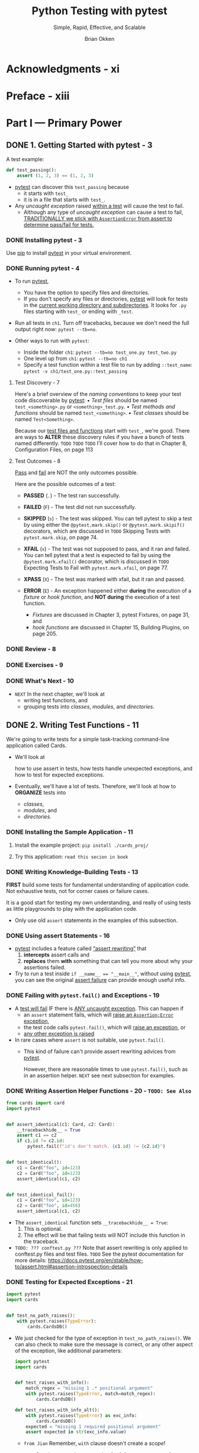 #+TITLE: Python Testing with pytest
#+SUBTITLE: Simple, Rapid, Effective, and Scalable
#+VERSION: 2nd
#+AUTHOR: Brian Okken
#+STARTUP: entitiespretty
#+STARTUP: indent
#+STARTUP: overview

* Acknowledgments - xi
* Preface - xiii
* Part I — Primary Power
** DONE 1. Getting Started with pytest - 3
CLOSED: [2025-01-06 Mon 14:49]
A test example:
#+file_name: ch1/test_one.py
#+begin_src python
  def test_passing():
      assert (1, 2, 3) == (1, 2, 3)
#+end_src
- _pytest_ can discover this ~test_passing~ because
  * it starts with ~test_~
  * it is in a file that starts with =test_=.

- Any /uncaught exception/ raised _within a test_ will cause the test to fail.
  * Although any type of /uncaught exception/ can cause a test to fail,
    _TRADITIONALLY we stick with ~AssertionError~ from assert to determine
    pass/fail for tests._

*** DONE Installing pytest - 3
CLOSED: [2025-01-06 Mon 14:40]
Use _pip_ to install _pytest_ in your virtual environment.

*** DONE Running pytest - 4
CLOSED: [2025-01-06 Mon 14:40]
- To run _pytest_,
  * You have the option to specify files and directories.
  * If you don't specify any files or directories, _pytest_ will look for tests
    in the _current working directory and subdirectories_. It looks for =.py=
    files starting with ~test_~ or ending with ~_test~.

- Run all tests in =ch1=. Turn off tracebacks, because we don't need the full
  output right now: ~pytest --tb=no~.

- Other ways to run with ~pytest~:
  * Inside the folder =ch1=: ~pytest --tb=no test_one.py test_two.py~
  * One level up from =ch1=: ~pytest --tb=no ch1~
  * Specify a test function within a test file to run by adding ~::test_name~:
    ~pytest -v ch1/test_one.py::test_passing~

**** Test Discovery - 7
Here's a brief overview of the /naming conventions/ to keep your test code
discoverable by _pytest_:
• /Test files/ should be named ~test_<something>.py~ or ~<something>_test.py~.
• /Test methods and functions/ should be named ~test_<something>~.
• /Test classes/ should be named ~Test<Something>~.

Because our _test files and functions_ start with ~test_~, we're good. There are
ways to *ALTER* these discovery rules if you have a bunch of tests named
differently.
=TODO=
=TODO=
=TODO=
I'll cover how to do that in Chapter 8, Configuration Files, on page 113

**** Test Outcomes - 8
_Pass_ and _fail_ are NOT the only outcomes possible.

Here are the possible outcomes of a test:
- *PASSED* (~.~) - The test ran successfully.

- *FAILED* (~F~) - The test did not run successfully.

- *SKIPPED* (~s~) - The test was skipped.
  You can tell pytest to skip a test by using either the ~@pytest.mark.skip()~
  or ~@pytest.mark.skipif()~ decorators, which are discussed in
  =TODO= Skipping Tests with ~pytest.mark.skip~, on page 74.

- *XFAIL* (~x~) - The test was not supposed to pass, and it ran and failed. You
  can tell pytest that a test is expected to fail by using the
  ~@pytest.mark.xfail()~ decorator, which is discussed in =TODO= Expecting Tests
  to Fail with ~pytest.mark.xfail~, on page 77.

- *XPASS* (~X~) - The test was marked with xfail, but it ran and passed.

- *ERROR* (~E~) - An exception happened
  either *during* the execution of a /fixture/ or /hook function/, and
  *NOT during* the execution of a test function.
  * /Fixtures/ are discussed in Chapter 3, pytest Fixtures, on page 31, and
  * /hook functions/ are discussed in Chapter 15, Building Plugins, on page 205.

*** DONE Review - 8
CLOSED: [2025-01-06 Mon 14:42]
*** DONE Exercises - 9
CLOSED: [2025-01-06 Mon 14:48]
*** DONE What's Next - 10
CLOSED: [2025-01-06 Mon 14:48]
- =NEXT=
  In the next chapter, we'll look at
  * writing test functions, and
  * grouping tests into /classes/, /modules/, and /directories/.

** DONE 2. Writing Test Functions - 11
CLOSED: [2025-01-07 Tue 00:14]
We're going to write tests for a simple task-tracking command-line application
called Cards.

- We'll look at

  how to use assert in tests,
  how tests handle unexpected exceptions, and
  how to test for expected exceptions.

- Eventually, we'll have a lot of tests. Therefore,
  we'll look at
  how to *ORGANIZE* tests into
  * /classes/,
  * /modules/, and
  * /directories/.

*** DONE Installing the Sample Application - 11
CLOSED: [2025-01-06 Mon 15:30]
1. Install the example project:
   ~pip install ./cards_proj/~

2. Try this application: =read this secion in book=

*** DONE Writing Knowledge-Building Tests - 13
CLOSED: [2025-01-06 Mon 16:27]
*FIRST* build some tests for fundamental understanding of application code.
Not exhaustive tests, not for corner cases or failure cases.

It is a good start for testing my own understanding, and really of using tests
as little playgrounds to play with the application code.

- Only use old ~assert~ statements in the examples of this subsection.

*** DONE Using assert Statements - 16
CLOSED: [2025-01-06 Mon 16:37]
- _pytest_ includes a feature called _“assert rewriting”_ that
  1. *intercepts* assert calls and
  2. *replaces* them *with* something that can tell you more about why your
     assertions failed.

- Try to run a test inside ~if __name__ == "__main__"~, without using _pytest_,
  you can see the original _assert failure_ can provide enough useful info.

*** DONE Failing with ~pytest.fail()~ and Exceptions - 19
CLOSED: [2025-01-06 Mon 16:42]
- A _test will fail_ IF there is _ANY uncaught exception_. This can happen if
  * an ~assert~ statement fails, which will _raise an ~Assertion;Error~
    exception_,
  * the test code calls ~pytest.fail()~, which will _raise an exception_, or
  * _any other exception is raised_

- In rare cases where ~assert~ is not suitable, use ~pytest.fail()~.
  * This kind of failure can't provide assert rewriting advices from _pytest_.

    However, there are reasonable times to use ~pytest.fail()~, such as in an
    assertion helper. =NEXT= see next subsection for examples.

*** DONE Writing Assertion Helper Functions - 20 - =TODO: See Also=
CLOSED: [2025-01-06 Mon 16:51]
#+file_name: ch2/test_helper.py
#+begin_src python
  from cards import card
  import pytest


  def assert_identical(c1: Card, c2: Card):
      __tracebackhide__ = True
      assert c1 == c2
      if c1.id != c2.id:
          pytest.fail(f"id's don't match. {c1.id} != {c2.id}")


  def test_identical():
      c1 = Card("foo", id=123)
      c2 = Card("foo", id=123)
      assert_identical(c1, c2)


  def test_identical_fail():
      c1 = Card("foo", id=123)
      c2 = Card("foo", id=456)
      assert_identical(c1, c2)
#+end_src
- The ~assert_identical~ function sets ~__tracebackhide__ = True~:
  1. This is optional.
  2. The effect will be that failing tests will NOT include this function in the
     traceback.

- =TODO: ??? conftest.py ???=
  Note that assert rewriting is only applied to conftest.py files and test
  files. =TODO= See the pytest documentation for more details:
  https://docs.pytest.org/en/stable/how-to/assert.html#assertion-introspection-details

*** DONE Testing for Expected Exceptions - 21
CLOSED: [2025-01-06 Mon 21:45]
#+file_name: ch2/test_exceptions.py
#+begin_src python
  import pytest
  import cards


  def test_no_path_raises():
      with pytest.raises(TypeError):
          cards.CardsDB()
#+end_src

- We just checked for the type of exception in ~test_no_path_raises()~. We can
  also check to make sure the message is correct, or any other aspect of the
  exception, like additional parameters:
  #+file_name: ch2/test_exceptions.py
  #+begin_src python
    import pytest
    import cards


    def test_raises_with_info():
        match_regex = "missing 1 .* positional argument"
        with pytest.raises(TypeError, match=match_regex):
            cards.CardsDB()

    def test_raises_with_info_alt():
        with pytest.raises(TypeError) as exc_info:
            cards.CardsDB()
        expected = "missing 1 required positional argument"
        assert expected in str(exc_info.value)
  #+end_src
  * =from Jian=
    Remember, ~with~ clause doesn't create a /scope/!

  * =TODO=
    See the _pytest documentation_ for full ~ExceptionInfo~ reference.

*** DONE Structuring Test Functions - 23
CLOSED: [2025-01-06 Mon 23:52]
- I recommend _making sure you keep assertions at the end of test functions._

  This is such a common recommendation that it has at least two names:
  _Arrange-Act-Assert_ and _Given-When-Then_.

- Bill Wake originally named the Arrange-Act-Assert pattern in 2001.
  * footnote 6 =TODO=

- Kent Beck later popularized the practice as part of test-driven development (TDD).
  * footnote 7 =TODO=

- /Behavior-driven development (BDD)/ uses the terms _Given-When-Then_, a
  pattern from Ivan Moore, popularized by Dan North.
  * footnote 8

- Regardless of the names of the steps, the goal is the same:
  *separate a test into stages*.

  * Benefits:
    Allows the test developer to focus attention on each part,
    + getting ready to do something
    + doing something
    + checking to see if it worked
    and be clear about what is really being tested.

- A common anti-pattern:
  interleaved stages
  * Example:
    "Arrange-Assert-Act-Assert-Act-Assert..."

- Stages:
  1. Given/Arrange
     A starting state. This is where you set up data or the environment to get
     ready for the action.

  2. When/Act
     Some action is performed. This is the focus of the test - the behavior we
     are trying to make sure is working right.

  3. Then/Assert
     Some expected result or end state should happen. At the end of the test, we
     make sure the action resulted in the expected behavior.

*** DONE Grouping Tests with Classes - 24
CLOSED: [2025-01-06 Mon 23:58]
So far so good.

However, _pytest_ also allows us to _group tests with /classes/._

- Example:
  #+file_name: ch2/test_classes.py
  #+begin_src python
    class TestEquality:
        def test_equality(self):
            c1 = Card("something", "brian", "todo", 123)
            c2 = Card("something", "brian", "todo", 123)
            assert c1 == c2

        def test_equality_with_diff_ids(self):
            c1 = Card("something", "brian", "todo", 123)
            c2 = Card("something", "brian", "todo", 4567)
            assert c1 == c2

        def test_inequality(self):
            c1 = Card("something", "brian", "todo", 123)
            c2 = Card("completely different", "okken", "done", 123)
            assert c1 != c2
  #+end_src

- =IMPORTANT=
  Though well-designed _test class inheritance_ can help to share helper
  functions/methods, getting fancy with _test class inheritance_ will certainly
  *confuse* someone, possibly yourself, in the future.

  Just use /test classes/ for grouping tests is a good, simple, and
  straightforward way. It is recommended.

*** DONE Running a Subset of Tests - 25
CLOSED: [2025-01-07 Tue 00:08]
- _pytest_ allows you to *run a subset of tests* in several ways:

  | Subset                        | Syntax                                               |
  |-------------------------------+------------------------------------------------------|
  | Single test method            | ~pytest path/test_module.py::TestClass::test_method~ |
  | All tests in a class          | ~pytest path/test_module.py::TestClass~              |
  | Single test function          | ~pytest path/test_module.py::test_function~          |
  | All tests in a module         | ~pytest path/test_module.py~                         |
  | All tests in a directory      | ~pytest path~                                        |
  | Tests matching a name pattern | ~pytest -k pattern~                                  |
  | Tests by marker               | Covered in Chapter 6, Markers, on page 73.           |

- The ~<pattern>~ in the ~pytest -k <pattern>~ is not a regex,
  but a pytes-specific pattern. Learn from examples:
  * ~pytest -v -k TestEquality~
  * ~pytest -v -k TestEq~
  * ~pytest -k equality~
  * ~pytest -k "equality and not equality_fail"~
    + keywords in pattern: ~and~, ~not~, ~or~
  * ~pytest -k "(dict or ids) and not TestEquality"~

*** DONE Review - 28
CLOSED: [2025-01-07 Tue 00:08]
*** DONE Exercises - 29
CLOSED: [2025-01-07 Tue 00:14]
*** DONE What's Next - 30
CLOSED: [2025-01-07 Tue 00:14]

** DONE 3. pytest Fixtures - 31 - =TODO: exercises=
CLOSED: [2025-01-07 Tue 18:17]
- fixtures :: _test helper functions_ that are essential to structuring test
  code for almost any non-trivial software system.

- fixtures :: functions that are run by _pytest_ *before* (and SOMETIMES
  *after*) the actual test functions.

  * The code in the fixture can do whatever you want it to.
    + You can use /fixtures/ to _get a data set_ for the tests to work on.
    + You can use /fixtures/ to _get a system into a known state_ before running
      a test.
    + /Fixtures/ are also used to get data ready for multiple tests.
    + etc.

- In this chapter, you'll learn _HOW TO_
  * create /fixtures/ and work with them.
  * structure /fixtures/ to hold both setup and teardown code.
  * use scope to allow /fixtures/ to run once over many tests, and
    tests can use MULTIPLE /fixtures/.
  * trace code execution through /fixtures/ and test code.

- First, let's look at
  * a small example /fixture/ and
  * how /fixtures/ and _test functions_ are *connected*.

*** DONE Getting Started with Fixtures - 31
CLOSED: [2025-01-07 Tue 10:29]
Here's a simple fixture that returns a number:
#+file_name: ch3/test_fixtures.py
#+begin_src python
  import pytest

  @pytest.fixture()
  def some_data():
      """Return answer to ultimate question."""
      return 42


  def test_some_data(some_data):
      """Use fixture return value in a test."""
      assert some_data == 42
#+end_src

- The term /fixture/ has many meanings in the programming and test community,
  and even in the Python community.

  In the context of _pytest_, /fixture/ is connected to functions / methods
  decorated by ~@pytest.fixture()~ and the mechanism _pytest_ provides to allow
  the separation of "getting ready for" and "cleaning up after" code from your
  test functions.

- _pytest_ *treats exceptions differently*
  during /fixtures/
  compared to
  during a test function:

  An exception (or /assert failure/ or call to ~pytest.fail()~) that happens
  * during the test code proper _results in a “Fail” result._
  * during a /fixture/, the test function is _reported as “Error.”_

  This distinction is helpful when debugging why a test didn't pass.

- pytest fixtures are one of the unique core features that make pytest stand out
  above other test frameworks, and are the reason why many people switch to and
  stay with pytest.
  =From Jian=, =TODO=
  I know /fixtures/ exist in many test frameworks in other languages. Not sure
  the frameworks in Python. Need a survey.

*** DONE Using Fixtures for Setup and Teardown - 33
CLOSED: [2025-01-07 Tue 12:29]
- Use a /fixture/ to improve a test:
  * No /fixture/ version:
    #+file_name: ch3/test_count_initial.py
    #+begin_src python
      from pathlib import Path
      from tempfile import TemporaryDirectory
      import cards

      def test_empty():
          with TemporaryDirectory() as db_dir:
              db_path = Path(db_dir)
              db = cards.CardsDB(db_path)

              count = db.count()
              db.close()

              assert count == 0
    #+end_src
    This test function really isn't too painful, but two problems exist:
    + It's better to move the set up out, and make it run before ~test_empty~.
    + It's better to place ~db.close()~ at the end of the function, but we have
      to call it before ~assert~, because if the ~assert~ statement fails, it
      won't be called.

  * Use /fixture/ (also thanks to the /context manager/):
    #+file_name: ch3/test_count.py
    #+begin_src python
      import pytest


      @pytest.fixture()
      def cards_db():
          with TemporaryDirectory() as db_dir:
              db_path = Path(db_dir)
              db = cards.CardsDB(db_path)
              yield db
              db.close()

      def test_empty(cards_db):
          assert cards_db.count() == 0
    #+end_src
    ~yield~ give the control to ~test_empy~.

    The /fixture/ resolves the first issue, and combined with the /context
    manager/, the second issue is also resolved: the teardown ~db.close()~ is
    moved into the /fixture/, but it is guaranteed to run after tests, no matter
    what happened during tests.

- =IMPORTANT=
  Remember:
  We never call /fixture/ functions directly - pytest looks at the specific name
  of the arguments to our test and then looks for a /fixture/ with the same name.

- One /fixture/ can be used in multiple tests.

- The /fixture/ and _test function_ are separate functions.

  Carefully naming your /fixtures/ to reflect
  _the work being done in the fixture_
  or
  _the object returned from the fixture_,
  or
  _both_,
  will help with readability.

*** DONE Tracing Fixture Execution with ~-–setup-show~ - 35
CLOSED: [2025-01-07 Tue 12:34]
Visualize when the _setup_ and _teardown_ portions of /fixtures/ run with
respect the tests using them. ~--setup-show~ can help to show this.

- ~pytest --setup-show test_count.py~
  #+begin_src text
    ======================== test session starts =========================
    collected 2 items

    test_count.py
      SETUP    F cards_db
      ch3/test_count.py::test_empty (fixtures used: cards_db).
      TEARDOWN F cards_db
      SETUP    F cards_db
      ch3/test_count.py::test_two (fixtures used: cards_db).
      TEARDOWN F cards_db

    ========================= 2 passed in 0.02s ==========================
  #+end_src
  The ~F~ in front of the _fixture name_ indicates that the /fixture/ is using
  /function scope/.

*** DONE Specifying Fixture Scope - 36
CLOSED: [2025-01-07 Tue 13:11]
- Each /fixture/ has a specific /scope/, which defines the order of when the
  _setup_ and _teardown_ run relative to running of all the test function using
  the /fixture/.

  * =IMPORTANT=
    The /scope/ dictates
    how often the setup and teardown get run when it's used by multiple test
    functions.

- The *DEFAULT scope* for /fixtures/ is /function scope/.
  That means
  1. the setup portion of the /fixture/ will run _BEFORE_ each test that needs
     it runs.
  2. the teardown portion runs _AFTER_ the test is done, for each test.

- However, there may be times when you don't want /function scope/:
  mostly you want to avoid /function scope/ for time-consuming operations.
  * Change the scope can be a solution if build the /fixture/ once is enough for
    multiple tests.

- It's a one-line change, adding scope="module" to the /fixture decorator/:
  #+file_name: ch3/test_mod_scope.py
  #+begin_src python
    @pytest.fixture(scope="module")
    def cards_db():
        with TemporaryDirectory() as db_dir:
            db_path = Path(db_dir)
            db = cards.CardsDB(db_path)
            yield db
            db.close()
  #+end_src
  You can check the /scope/ by running ~pytest --setup-show test_mod_scope.py~.

- Available /fixture scopes/:
  * ~scope='function'~
  * ~scope='class'~
  * ~scope='module'~
  * ~scope='package'~
  * ~scope='session'~ =TODO: ???=

- =CAUTION=:
  The /scope/ is set at the definition of a /fixture/, and _NOT_ at the place
  where it's called.

  The test functions that use a /fixture/ don't control how often a /fixture/ is
  set up and torn down.

- =TODO=
  With a /fixture/ defined within a test /module/, the /session scope/ and
  /package scope/ act just like /module scope/.

  * In order to make use of these OTHER /scopes/, we need to put them in a
    =conftest.py= file.

*** DONE Sharing Fixtures through =conftest.py= - 38
CLOSED: [2025-01-07 Tue 13:51]
- You can put fixtures into individual test files, but to share fixtures among
  multiple test files, you need to use a =conftest.py= file either in the same
  directory as the test file that's using it or in some parent directory.

- The =conftest.py= file is also optional. It is considered by _pytest_ as a
  “local plugin” and can contain /hook functions/ and /fixtures/.

- Let's start by moving the ~cards_db~ /fixture/ out of =test_count.py= and into
  a =conftest.py= file in the same directory:
  #+file_name: ch3/a/conftest.py
  #+begin_src python
    from pathlib import Path
    from tempfile import TemporaryDirectory
    import cards
    import pytest


    @pytest.fixture(scope="session")
    def cards_db():
        """CardsDB object connected to a temporary database"""
        with TemporaryDirectory() as db_dir:
            db_path = Path(db_dir)
            db = cards.CardsDB(db_path)
            yield db
            db.close()
  #+end_src

  #+file_name: ch3/a/test_count.py
  #+begin_src python
    import cards


    def test_empty(cards_db):
        assert cards_db.count() == 0


    def test_two(cards_db):
        cards_db.add_card(cards.Card("first"))
        cards_db.add_card(cards.Card("second"))
        assert cards_db.count() == 2
  #+end_src

  Run ~pytest --setup-show test_count.py~ to show how does the /fixture/ run.

- /Fixtures/ can _only depend on_ other /fixtures/ of their _SAME /scope/ or
  WIDER_.

- *Don’t Import conftest.py*
  Although =conftest.py= is a Python module, it should not be imported by test
  files. The =conftest.py= file *gets read by pytest automatically*, so you
  don't have import conftest anywhere.

*** DONE Finding Where Fixtures Are Defined - 39
CLOSED: [2025-01-07 Tue 14:17]
- _pytest_ shows us a list of all available /fixtures/ our test can use:
  ~pytest --fixtures -v~
  pytest 6.x need this ~-v~ to get the path and line numbers.
  pytest 7+ can show path and line numbers without ~-v~.

  * This list includes
    + a bunch of builtin fixtures that =TODO= we'll look at in the next chapter, as well as
    + those provided by plugins.
    + The /fixtures/ found in =conftest.py= files are at the bottom.

  * If you supply a directory,
    _pytest_ will list the /fixtures/ available to tests in that directory.

  * If you supply a _test file name_, pytest will include those defined in /test
    modules/ as well.

- _pytest_ also includes the first line of the docstring from the /fixture/,
  if you've defined one, and the file and line number where the /fixture/ is
  defined. It will also include the path if it's not in your current directory.
  =TODO= NEED EXAMPLES!

- You can also use ~--fixtures-per-test~ to see what /fixtures/ are used by each
  test and where the /fixtures/ are defined:
  ~pytest --fixtures-per-test test_count.py::test_empty~

*** DONE Using Multiple Fixture Levels - 40
CLOSED: [2025-01-07 Tue 14:51]

*** DONE Using Multiple Fixtures per Test or Fixture - 42
CLOSED: [2025-01-07 Tue 15:14]
Define multiple /fixtures/, and pass them to tests.

*** DONE Deciding Fixture Scope Dynamically - 43
CLOSED: [2025-01-07 Tue 16:13]
Just control the /fixture scope/ through some ways.

- An example about why do we need this:
  The ~cards_db~ /fixture/ is empty because it calls ~delete_all()~.
  If we don't completely trust that ~delete_all()~, we may want "run tests
  depend on it" can be turned off.

  For this kind of requirements, _deciding fixture scope dynamically_ is useful.

  * Code:
    #+file_name: ch3/d/conftest.py
    #+begin_src python
      @pytest.fixture(scope=db_scope)
      def db():
          """CardsDB object connected to a temporary database"""
          with TemporaryDirectory() as db_dir:
              db_path = Path(db_dir)
              db_ = cards.CardsDB(db_path)
              yield db_
              db_.close()
    #+end_src

    Here we use the /fixture scope/ ~db_scope~. Define the it:

    #+file_name: ch3/d/conftest.py
    #+begin_src python
      def db_scope(fixture_name, config):
          if config.getoption("--func-db", None):
              return "function"
          return "session"
    #+end_src

    * There are many ways tell _pytest_ which scope to use dynamically, but in
      this case, I chose to depend on a new command-line flag, ~--func-db~.
      + In order to tell _pytest_ to allow us to use this new flag, we need to
        write a /hook function/ (=TODO= which I'll cover in more depth in
        _Chapter 15, Building Plugins, on page 205_):
        #+file_name: ch3/d/conftest.py
        #+begin_src python
          def pytest_addoption(parser):
              parser.addoption(
                  "--func-db",
                  action="store_true",
                  default=False,
                  help="new db for each test",
              )
        #+end_src

        Test it with commands
        ~pytest --setup-show test_count.py~
        ~pytest --func-db --setup-show test_count.py~

*** DONE Using autouse for Fixtures That Always Get Used - 45
CLOSED: [2025-01-07 Tue 16:19]
- Example:
  Add test times after each /test/, and
  add the date and current time at the end of the /session/.
  #+file_name: ch3/test_autouse.py
  #+begin_src python
    import pytest
    import time


    @pytest.fixture(autouse=True, scope="session")
    def footer_session_scope():
            """Report the time at the end of a session."""
            yield
            now = time.time()
            print("--")
            print(
                "finished : {}".format(
                    time.strftime("%d %b %X", time.localtime(now))
                )
            )
            print("-----------------")


    @pytest.fixture(autouse=True)
    def footer_function_scope():
        """Report test durations after each function."""
        start = time.time()
        yield
        stop = time.time()
        delta = stop - start
        print("\ntest duration : {:0.3} seconds".format(delta))


    def test_1():
        """Simulate long-ish running test."""
        time.sleep(1)


    def test_2():
        """Simulate slightly longer test."""
        time.sleep(1.23)
  #+end_src
  Run this with the command ~pytest -v -s test_autouse.py~

  =IMPORTANT=
  Here ~-s~ is the shortcut flag for ~--capture=no~ that tells _pytest_ to turn
  off /output capture/ -- we need them to check how does fixture autouse work.

  =IMPORTANT=
  Without turning off /output capture/, _pytest_ only prints the output of tests
  that fail.

*** DONE Renaming Fixtures - 46
CLOSED: [2025-01-07 Tue 15:23]
#+file_name: ch3/test_rename_fixture.py
#+begin_src python
  import pytest


  @pytest.fixture(name="ultimate_answer")
  def ultimate_answer_fixture():
      return 42


  def test_everything(ultimate_answer):
      assert ultimate_answer == 42
#+end_src
People may want to add prefix or posfix like ~_fixture~ / ~fixture_~ to a
/fixture/, and rename them to make the shorter. Then the it is easy to identify
/fixtures/, the names at usage sites can keep shorter.

- One instance where renaming is useful is when the most obvious /fixture name/
  already exists as an existing variable or function name
  #+file_name: ch3/test_rename_2.py
  #+begin_src python
    import pytest
    from somewhere import app


    @pytest.fixture(scope="session", name="app")
    def _app():
        """The app object"""
        yield app()


    def test_that_uses_app(app):
        assert app.some_property == "something"
  #+end_src

- =from the author=
  * I usually only use /fixture renaming/ with a /fixture/ that lives in the
    same /module/ as the tests using it,

    as _renaming a /fixture/ can make it *harder to find* where it's defined._
    + However, remember that there is always ~--fixtures~, which can help you
      find where a /fixture/ lives.

*** DONE Review - 47
CLOSED: [2025-01-07 Tue 16:19]
*** TODO Exercises - 48
*** DONE What's Next - 48
CLOSED: [2025-01-07 Tue 18:17]

** TODO 4. Builtin Fixtures - 49
Reusing COMMON /fixtures/ is such a good idea that the _pytest_ developers
*included some commonly used /fixtures/ with _pytest_.*

- The /pytest builtin fixtures/ that come prepackaged with _pytest_ can help you
  do some pretty useful things in your tests easily and consistently.
  * For example, _pytest_ includes /builtin fixtures/ that can
    + handle temporary directories and files,
    + access command-line options,
    + communicate between test sessions,
    + validate output streams,
    + modify environment variables, and
    + interrogate warnings.

- The /builtin fixtures/ are extensions to the core functionality of _pytest_.

- We'll take a look at a few of the /builtin fixtures/ in this chapter:
  * ~tmp_path~ and ~tmp_path_factory~ - for _temporary directories_
  * ~capsys~ - for _capturing output_
  * ~monkeypatch~ - for changing the environment or application code, like a
    _LIGHTWEIGHT form of /mocking/._

- This is a good mix that shows you some of the extra capabilities you can get
  with creative /fixture/ use.

  I encourage you to read up on other builtin fixtures by reading the output of
  ~pytest --fixtures~.

*** Using ~tmp_path~ and ~tmp_path_factory~ - 49
*** Using ~capsys~ - 51
*** Using ~monkeypatch~ - 54
*** Remaining Builtin Fixtures - 58
*** Review - 59
*** Exercises - 59
*** What's Next - 60

** TODO 5. Parametrization - 61
- Parametrized testing ::
  adding _parameters_ to our _test functions_ and
  passing in multiple sets of arguments to the test
  TO create new test cases.

- We'll look at _THREE ways_ to implement /parametrized testing/ in _pytest_ in
  the order in which they should be selected:
  * Parametrizing functions
  * Parametrizing /fixtures/
  * Using a /hook function/ called ~pytest_generate_tests~

  We'll compare them side by side by solving the same parametrization problem
  using all THREE methods -- there are times when one solution is preferred over
  the others.

- Steps:
  Before we really jump in to how to use parametrization, though,
  1. we'll take a look at the redundant code we are avoiding with
     parametrization.

  2. Then we'll look at THREE methods of parametrization.

  3. When we're done, you’ll be able to write concise, easy-to-read test code
     that tests a huge number of test cases.

- *Parametrize or Parameterize?*
  * Legal English spellings:
    + parametrize
    + parameterize
    + parametrise
    + parameterise

  * _pytest_ pick one form and keeps using it: *parametrize*
    If you spell it wrong, you'll see:
    #+begin_quote
    "E Failed: Unknown 'parameterize' mark, did you mean 'parametrize'?"
    #+end_quote

*** Testing Without Parametrize - 62
*** Parametrizing Functions - 64
*** Parametrizing Fixtures - 66
*** Parametrizing with ~pytest_generate_tests~ - 67
*** Using Keywords to Select Test Cases - 69
*** Review - 71
*** Exercises - 71
*** What's Next - 72

** TODO 6. Markers - 73
In _pytest_,
/markers/ are a way to tell pytest there's something special about a particular
test.

- You can think of /markers/ like _tags_ or _labels_.

  * ~@pytest.mark.slow~:
    If some tests are slow, you can mark them with this and have _pytest_ *skip*
    those tests when you're in a hurry.

  * You can pick a handful of tests out of a test suite and mark them with
    ~@pytest.mark.smoke~ and run those as the first stage of a testing pipeline
    in a CI system.

  Really, for any reason you might have for *separating out some tests*, you can
  use /markers/.

- _pytest_ includes a handful of /builtin markers/ that _MODIFY the behavior of
  how tests are run._

  * In addition to the _custom tag-like markers_ we can create and add to our
    tests, =TODO=

    the /builtin markers/ tell _pytest_ to do something special with the _marked
    tests_.

- In this chapter,
  we're going to explore both /types/ of /markers/:
  the _builtins_ that change behavior, and
  the _custom markers_ we can create to select which tests to run.

- We can also use markers to pass information to a fixture used by a test. We’ll
  take a look at that, too.

*** Using Builtin Markers - 73
- /pytest's builtin markers/ are used to _modify the behavior of how tests run_.

- We explored ~@pytest.mark.parametrize()~ in the last chapter. Here's the full
  list of the /builtin markers/ included in pytest as of _pytest 6_:
  * ~@pytest.mark.filterwarnings(warning)~:
    This marker adds a warning filter to the given test.
    =TODO: ???=

  * ~@pytest.mark.skip(reason=None)~:
    This marker skips the test with an optional reason.

  * ~@pytest.mark.skipif(condition, ..., *, reason)~:
    This marker skips the test if any of the conditions are True.

  * ~@pytest.mark.xfail(condition, ..., *, reason, run=True, raises=None, strict=xfail_strict)~:
    This marker tells pytest that we expect the test to fail.

  * ~@pytest.mark.parametrize(argnames, argvalues, indirect, ids, scope)~:
    This marker calls a test function multiple times, passing in different
    arguments in turn.

  * ~@pytest.mark.usefixtures(fixturename1, fixturename2, ...)~:
    This marker marks tests as needing all the specified fixtures.
    =TODO: ???=

*** DONE Skipping Tests with ~pytest.mark.skip~ - 74
CLOSED: [2025-01-08 Wed 10:39]
#+file_name: ch6/builtins/test_less_than.py
#+begin_src python
  from cards import Card

  @pytest.mark.skip(reason="Card doesn't support < comparison yet")
  def test_less_than():
      c1 = Card("a task")
      c2 = Card("b task")
      assert c1 < c2


  def test_equality():
      c1 = Card("a task")
      c2 = Card("a task")
      assert c1 == c2
#+end_src
- ~pytest test_skip.py~

- ~pytest -v -ra test_skip.py~
  * ~-r~ flag tells _pytest_ to report reasons for different test results at the
    end of the session.

    =IMPORTANT=
    You give it a single character that represents the kind of result you want
    more information on.

    + ~a~ in ~-ra~ stands for "all except passed."
      The ~-ra~ flag is therefore the most useful, as we almost always want to
      know the reason why certain tests did not pass.

    + The default display use the flags ~-rfE~:
      - ~f~ for failed tests.
      - ~E~ for errors.

*** DONE Skipping Tests Conditionally with ~pytest.mark.skipif~ - 76
CLOSED: [2025-01-08 Wed 10:48]
- With both the ~skip~ and the ~skipif~ /markers/,
  *the test is NOT actually run*.

- Example:
  Won't support sorting in the 1.x.x versions of the Cards application, but will
  in version 2.x.x.

  We can tell _pytest_ to skip the test for all versions of Cards lower than than
  2.x.x like this:
  #+file_name: ch6/builtins/test_skipif.py
  #+begin_src python
    import cards
    from packaging.version import parse


    @pytest.mark.skipif(
        parse(cards.__version__).major < 2,
        reason="Card < comparison not supported in 1.x",
    )
    def test_less_than():
        c1 = Card("a task")
        c2 = Card("b task")
        assert c1 < c2
  #+end_src
  * Use a third-party package for handling version info: ~packaging~

- =IMPORTANT=
  Common use cases:
  * create tests for different OS with the help of ~skipif~.

*** DONE Expecting Tests to Fail with ~pytest.mark.xfail~ - 7
CLOSED: [2025-01-08 Wed 15:39]
If you want to run a test which will raise a expected failure, use the ~xfail~
/builtin marker/.

- The full signature for ~xfail~:
  #+begin_src python
    @pytest.mark.xfail(
        condition,
        ...,
        *,
        reason,
        run=True,
        raises=None,
        strict=xfail_strict
    )
  #+end_src

- Example:
  #+file_name: ch6/builtins/test_xfail.py
  #+begin_src python
    @pytest.mark.xfail(
        parse(cards.__version__).major < 2,
        reason="Card < comparison not supported in 1.x",
    )
    def test_less_than():
        c1 = Card("a task")
        c2 = Card("b task")
        assert c1 < c2


    @pytest.mark.xfail(reason="XPASS demo")
    def test_xpass():
        c1 = Card("a task")
        c2 = Card("a task")
        assert c1 == c2


    @pytest.mark.xfail(reason="strict demo", strict=True)
    def test_xfail_strict():
        c1 = Card("a task")
        c2 = Card("a task")
        assert c1 == c2
  #+end_src

  * ~pytest -v -ra test_xfail.py~
    #+begin_src text
      ========================= test session starts ==========================
      collected 3 items

      test_xfail.py::test_less_than XFAIL (Card < comparison not s...) [ 33%]
      test_xfail.py::test_xpass XPASS (XPASS demo)                     [ 66%]
      test_xfail.py::test_xfail_strict FAILED                          [100%]
      =============================== FAILURES ===============================
      __________________________ test_xfail_strict ___________________________
      [XPASS(strict)] strict demo
      ======================= short test summary info ========================
      XFAIL test_xfail.py::test_less_than
        Card < comparison not supported in 1.x
      XPASS test_xfail.py::test_xpass XPASS demo
      FAILED test_xfail.py::test_xfail_strict
      =============== 1 failed, 1 xfailed, 1 xpassed in 0.11s ================
    #+end_src

    For tests marked with ~xfail~:
    + Failing tests will result in ~XFAIL~.
    + Passing tests (with no ~strict~ setting) will result in ~XPASSED~.
    + Passing tests with ~strict=true~ will result in ~FAILED~.

- If you want to set ~strict~ for ~xfail~ globally, add ~xfail_strict=true~ to
  =pytest.ini=.

- =IMPORTANT=
  =IMPORTANT=
  =IMPORTANT=
  =THE RIGHT WAY TO USE xfail=
  There are a couple additional reasons why you might want to use ~xfail~:
  * =The author's favorite use of xfail=
    Writing tests first - =from Jian= also suggested by _How to Design Programs_

    Writing a bunch of test cases you know aren't implemented yet
    *BUT that you plan on implementing SHORTLY.*

    MARKS the new behaviors with ~xfail~ and REMOVE the ~xfail~ gradually as you
    implement the behavior.

    =from Jian= Summary: use this way, the ~xfail~'s disappear after a short
    period, when the planned behaviors have been implemented.

    OR

  * Something breaks, a test (or more) fails, and the person or team that needs
    to fix the break can't work on it right away.

    Marking the tests as xfail, ~strict=true~, with the reason _written to
    include the defect/issue report ID_ is a decent way to keep the test
    running, not forget about it, and alert you when the bug is fixed.

- =IMPORTANT=
  =IMPORTANT=
  =IMPORTANT=
  *BAD reasons to use use ~xfail~ or ~skip~.* Here's one:

  Remember YAGNI ("Ya Aren’t Gonna Need It") that comes from Extreme
  Programming and states: "Always implement things when you actually need
  them, never when you just foresee that you need them."

  Don't use ~xfail~ and ~~skip~ for features if you can't finish the
  development of these features in a short term.

*** DONE Selecting Tests with Custom Markers - 79
CLOSED: [2025-01-08 Wed 15:51]
/Custom markers/ can be used to *select* tests to _run_ or _skip_.

- Example:
  Two custom markers and register them for using without warnings:
  #+file_name: ch6/reg/pytest.ini
  #+begin_src ini
    [pytest]
    markers =
        smoke: subset of tests
        exception: check for expected exceptions
  #+end_src

  #+file_name: ch6/reg/test_start.py
  #+begin_src python
    @pytest.mark.smoke
    def test_start(cards_db):
        """start changes state from "todo" to "in prog"
        """
        i = cards_db.add_card(Card("foo", state="todo"))
        cards_db.start(i)
        c = cards_db.get_card(i)
        assert c.state == "in prog"


    @pytest.mark.exception
    def test_start_non_existent(cards_db):
        """Shouldn't be able to start a non-existent card."""
        any_number = 123 # any number will be invalid, db is empty
        with pytest.raises(InvalidCardId):
            cards_db.start(any_number)
  #+end_src

  * ~pytest -v -m smoke test_start.py~
  * ~pytest -v -m exception test_start.py~

*** TODO Marking Files, Classes, and Parameters - 82
*** TODO Using “and,” “or,” “not,” and Parentheses with Markers - 85
*** DONE Being Strict with Markers - 86
CLOSED: [2025-01-08 Wed 16:01]
#+file_name: ch6/strict/pytest.ini
#+begin_src toml
  [pytest]
  markers =
      smoke: subset of tests
      exception: check for expected exceptions
      finish: all of the "cards finish" related tests
  addopts =
      --strict-markers
#+end_src

This is good for /markers/ that can't be found -- feedback about this error is
issued at collection time, not at test case run time.

*** DONE Combining Markers with Fixtures - 88
CLOSED: [2025-01-08 Wed 16:37]
=from Jian=
I think _property test frameworks_ often support this directly.
_Property test frameworks_ is more straightforward in my experience, I mean in
Scala.

- /Markers/ can be used in conjunction with /fixtures/.
  * They also can be used in conjunction with /plugins/ and /hook functions/
    (=TODO= but that's a topic for Chapter 15, Building Plugins, on page 205).

    Here, we'll combine /markers/ and /fixtures/ to help test _the Cards
    application_.

- The /builtin markers/ took parameters,
  WHILE the custom ones we've used *SO FAR do not*.

  Let's create a new /marker/ called ~num_cards~ that we can pass to the
  ~cards_db~ /fixture/.

- The ~cards_db~ /fixture/
  CURRENTLY
  cleans out the database for each test that wants to use it:
  #+file_name: ch6/combined/test_three_cards.py
  #+begin_src python
    @pytest.fixture(scope="function")
    def cards_db(session_cards_db):
        db = session_cards_db
        db.delete_all()
        return db
  #+end_src

- Example:
  #+file_name: ch6/combined/pytest.ini
  #+begin_src ini
    [pytest]
    markers =
        smoke: subset of tests
        exception: check for expected exceptions
        finish: all of the "cards finish" related tests
        num_cards: number of cards to prefill for cards_db fixture
  #+end_src

  #+file_name: ch6/combined/conftest.py
  #+begin_src python
    @pytest.fixture(scope="function")
    def cards_db(session_cards_db, request, faker):
        db = session_cards_db
        db.delete_all()

        # support for `@pytest.mark.num_cards(<some number>)`
        # random seed
        faker.seed_instance(101)
        m = request.node.get_closest_marker("num_cards")
        if m and len(m.args) > 0:
            num_cards = m.args[0]
            for _ in range(num_cards):
                db.add_card(
                    Card(summary=faker.sentence(), owner=faker.first_name())
                )
        return db
  #+end_src
  This assume ~@pytest.mark.num_cards~ is the same as
  ~@pytest.mark.num_cards(0)~.

  #+file_name: ch6/combined/test_num_cards.py
  #+begin_src python
    import pytest


    def test_no_marker(cards_db):
        assert cards_db.count() == 0


    @pytest.mark.num_cards
    def test_marker_with_no_param(cards_db):
        assert cards_db.count() == 0


    @pytest.mark.num_cards(3)
    def test_three_cards(cards_db):
        assert cards_db.count() == 3
        # just for fun, let's look at the cards Faker made for us
        print()
        for c in cards_db.list_cards():
            print(c)

    @pytest.mark.num_cards(10)
    def test_ten_cards(cards_db):
        assert cards_db.count() == 10
  #+end_src

  ~pytest -v -s test_num_cards.py~

*** DONE Listing Markers - 92
CLOSED: [2025-01-08 Wed 16:03]
~pytest --markers~

*** TODO Review - 92
*** TODO Exercises - 94
*** TODO What's Next - 95

* Part II — Working with Projects
** TODO 7. Strategy - 99
- _SO FAR in this book_ we've been talking about the mechanics of _pytest_ - the
  "how to write tests" part of software testing - including
  * writing test functions
  * using fixtures
  * implementing parametrized testing

  =IMPORTANT=
  In this chapter, we're going to use all that you've learned about _pytest_ so
  far to *create a test strategy for the Cards project* - the *"what tests to
  write"* part of software testing.

- Steps:
  1. We'll start by defining goals for our test suite.

  2. We'll then look at HOW the software architecture of Cards has INFLUENCE on
     our /test strategy/ and IS INFLUENCED BY the need for tests.

  3. Then we can start selecting and prioritizing which features to test.

  4. Once we know what features need tests, we can generate a list of test cases
     needed.

  5. All of this methodical planning really doesn't take long, and will help to
     generate a pretty decent initial test suite.

*** Determining Test Scope - 99
- Different projects have different test goals and requirements.

- We will almost always want to test the behavior of the user visible
  functionality.

  However, there are quite a few other questions we need to consider when
  determining how much testing we need to do:
  * _Is security a concern?_
    This is especially important if you save any confidential information.

  * _Performance?_
    Do interactions need to be fast? How fast?

  * _Loading?_
    Can you handle lots of people with lots of requests? Are you expecting to need to?
    If so, you should test for that.

  * _Input validation?_
    For really any system that accepts input from users, we should validate the
    data before acting on it.

- _The Cards project_ is intended for use by an individual or a small team.

  Even so, in reality, all of the concerns above apply to this project,
  especially as it grows.

  *So for an initial test suite*, how much testing should we do?
  Here's a reasonable start:
  * Test the behavior of user visible functionality.

  * Postpone security, performance, and load testing for the current design.
    + The current design is to have the database stored in the users home
      directory. When/if that moves to a shared location with multiple users,
      these concerns will definitely be more important.

  * _Input validation is also less important while Cards is a single user
    application._
    However, I also don't want stack traces to occur while using the app, so we
    should test wacky input, at least at the CLI level.

- All projects will need to have /functionality or feature testing/.
  * However, even with /functionality testing/ alone,
    + we need to decide which features need testing and at what priority.
    + Then for each feature, we need to decide on test cases.

- Using a methodical approach makes all of this fairly straightforward.
  * We'll go through all of this for the Cards project as an example.
  * We'll begin by prioritizing features and then generating test cases.
  * *But first*, let's take a look at how your project's software architecture
    can influence the testing strategy you choose.

*** Considering Software Architecture - 101
How your application is set up - its software architecture - is an important
consideration when determining a testing strategy.

- Software architecture ::
  * how your project's software is organized,
  * what APIs are available,
  * what the interfaces are,
  * where code complexity lives, modularity, and so much more.

- In relation to testing, we need to know
  * how much of the system we need to test
  * what the entry points are

- As a simple example,
  let's say we're testing _code that exists in one module_,
  1. is intended to be used on the command line,
  2. has no interactive components other than print output,
  3. has no API.

- If the code is not written in Python, we have no choices by test it as a black box.
  This is not the case of _the Cards project_, which we want to test.

- If the code is written in Python and is importable, and we can test the
  different parts of it by calling functions within the module, we then have
  choices.
  1. We can still test it as before, as a black box.
  2. But we can also test the functions inside separately if we want to.

*** Evaluating the Features to Test - 103
*** Creating Test Cases - 105
*** Writing a Test Strategy - 108
*** Review - 109
*** Exercises - 110
*** What's Next - 111

** DONE 8. Configuration Files - 113 - =NOTE=
CLOSED: [2025-01-09 Thu 12:28]
Configuration files for _pytest_ -
those non-test files that _affect how pytest runs_ - save time and duplicated
work.

- For example,
  if you find yourself always using certain _flags_ in your tests, like
  ~--verbose~ or ~--strict-markers~, you can _tuck those away in a config file_
  and *NOT* have to type them all the time.

- IN ADDITION TO /configuration files/, a handful of other files are useful when
  using pytest to make work of writing and running tests easier.
  =TODO= =???=

- We'll cover all of them in this chapter.

*** DONE Understanding pytest Configuration Files - 113
CLOSED: [2025-01-08 Wed 18:50]
- Let's run down the non-test files relevant to pytest:
  * =pytest.ini=:
    This is _the *PRIMARY* pytest configuration file_ that allows you to change
    pytest's default behavior. Its location also defines _the pytest root
    directory_, or ~rootdir~.

  * =conftest.py=:
    This file contains /fixtures/ and /hook functions/. It can exist at the
    ~rootdir~ or in _ANY subdirectory_.

    + =from Jian=:
      =TODO=
      Need review!!!

  * =__init__.py=:
    When put into test subdirectories, this file allows you to have identical
    test file names in multiple test directories.
    =TODO: ??? re-export ???=

  * =tox.ini=, =pyproject.toml=, and =setup.cfg=:
    These files can take the place of =pytest.ini=.
    If you already have one of these files in a project, you can use it to save
    pytest settings.
    =from Jian= Then, for me, I should just use my =pyproject.toml=!!!

    + =tox.ini=
      is used by _tox_, the command-line automated testing tool we take a look
      at in
      =TODO= Chapter 11, _tox_ and _Continuous Integration, on page 151._
      =NEXT=

    + =pyproject.toml=
      is used for packaging Python projects and can be used to save settings for
      various tools, INCLUDING _pytest_.
      - =from Jian=
        Initially it is! However, now people use it as a centralized Python
        project management configuration!)

    + =setup.cfg=
      is also used for packaging, and can be used to save _pytest_ settings.
      - =from Jian=
        Don't use this!

- Example project directory, with =tests=
  #+begin_src text
    cards_proj
    ├── ... top level project files, src dir, docs, etc ...
    ├── pytest.ini
    └── tests
        ├── conftest.py
        ├── api
        │   ├── __init__.py
        │   ├── conftest.py
        │   └── ... test files for api ...
        └── cli
            ├── __init__.py
            ├── conftest.py
            └── ... test files for cli ...
  #+end_src

*** TODO Saving Settings and Flags in =pytest.ini= - 114 - =NOTE=
- xx
- yyy

*** TODO Using tox.ini, pyproject.toml, or setup.cfg in place of pytest.ini - 116 - =NOTE=
*** TODO Determining a Root Directory and Config File - 118
*** TODO Sharing Local Fixtures and Hook Functions with conftest.py - 119
*** TODO Avoiding Test File Name Collision - 119
*** TODO Review - 121
*** TODO Exercises - 121
*** TODO What's Next - 122

** DONE 9. Coverage - 123 - =NOTE=
CLOSED: [2025-01-09 Thu 15:54]
- /line coverage/
- /branch coverage/

- Use _Coverage.py_ and optinoally _pytest-cov_ (make the command line a little
  shorter).

*** Using coverage.py with pytest-cov - 123
- They are 3rd-party packages that need installation.

- ~pytest --cov=cards ch7~ (use coverage.py through pytest-cov)
  1. run ~coverage~ with ~--source~ set to ~cards~ while running _pytest_ with
     the tests in ch7, and
  2. run ~coverage report~ for the terminal line-coverage report.

- Use coverage.py directly
  1. ~coverage run --source=cards -m pytest ch7~
  2. ~coverage report~

*** Generating HTML Reports - 127
*** Excluding Code from Coverage - 129
*** Running Coverage on Tests - 130
*** Running Coverage on a Directory - 131
*** Running Coverage on a Single File - 132
*** Review - 134
*** Exercises - 134
*** What's Next - 135

** TODO 10. Mocking - 137
- In the last chapter, we _tested the Cards project through the API._

- In this chapter, we're going to _test the CLI._

  When we wrote the /test strategy/ for the Cards project in Writing a Test
  Strategy, on page 108, we included the following statement:
  * Test the CLI enough to verify the API is getting properly called for all features.

- We're going to use the ~mock~ package to help us with that.

  Shipped as part of the Python standard library as ~unittest.mock~ as of
  _Python 3.3_, the ~mock~ package *is used to swap out pieces of the system to
  isolate bits of our application code from the rest of the system.*

  * /Mock objects/ are sometimes called test *doubles*, *spies*, *fakes*, or
    *stubs*. Between pytest's own ~monkeypatch~ fixture (covered in Using
    monkeypatch, on page 54) and ~mock~, you should have all the test double
    functionality you need.

- In this chapter,
  * we'll take a look at using ~mock~ to help us test the Cards CLI.
  * we'll also look at using the ~CliRunner~ provided by _Typer_ to *assist* in
    testing.

*** Isolating the Command-Line Interface - 137
*** Testing with Typer - 139
*** Mocking an Attribute - 140
*** Mocking a Class and Methods - 141
*** Keeping Mock and Implementation in Sync with Autospec - 143
*** Making Sure Functions Are Called Correctly - 145
*** Creating Error Conditions - 146
*** Testing at Multiple Layers to Avoid Mocking - 147
*** Using Plugins to Assist Mocking - 148
*** Review - 149
*** Exercises - 149
*** What's Next - 150

** TODO 11. tox and Continuous Integration - 151
- Most tools used for CI run on a server (/GitHub Actions/ is one example).

  *tox* is an automation tool that works a lot _LIKE a CI tool_
  _BUT_ can be run both locally and in conjunction with other CI tools on a
  server.

- In this chapter,
  1. we take a look at *tox* and how to set it up in the Cards application to
     help us with testing Cards locally.
  2. Then we'll set up testing on GitHub using /GitHub Actions/.

- First, let's _REVIEW_
  1. what exactly CI is and
  2. how it fits into the testing universe.

*** TODO What Is Continuous Integration? - 151
- history

- The frequency of this merge varied from “when your code is ready, merge it” to
  regularly scheduled merges, maybe weekly or every other week.

  *This merge phase was called /integration/
  BECAUSE the code is being integrated together.*

- This frequency makes it so the code change between branches is smaller,
  reducing the chance of merge conflicts. Combining that with the advances in
  automated merging present in tools like Git, we get the “continuous” part of
  the continuous integration process.

- =todo= note

*** TODO Introducing tox - 152
- xx

- xx

*** TODO Setting Up tox - 153
*** TODO Running tox - 154
*** TODO Testing Multiple Python Versions - 155
*** TODO Running tox Environments in Parallel - 156
*** TODO Adding a Coverage Report to tox - 156
*** TODO Specifying a Minimum Coverage Level - 157
*** TODO Passing pytest Parameters Through tox - 158
*** TODO Running tox with GitHub Actions - 159
*** TODO Review - 162
*** TODO Exercises - 162
*** TODO What's Next - 163

** TODO 12. Testing Scripts and Applications - 165
*** Testing a Simple Python Script - 166
*** Testing an Importable Python Script - 168
*** Separating Code into src and tests Directories - 170
*** Defining the Python Search Path - 171
*** Testing requirements.txt-Based Applications - 172
*** Review - 175
*** Exercises - 176
*** What's Next - 177

** TODO 13. Debugging Test Failures - 179
*** Adding a New Feature to the Cards Project - 179
*** Installing Cards in Editable Mode - 182
*** Debugging with pytest Flags - 183
*** Re-Running Failed Tests - 184
*** Debugging with pdb - 186
*** Combining pdb and tox - 189
*** Review - 191
*** Exercises - 192
*** What's Next - 193

* Part III — Booster Rockets
** 14. Third-Party Plugins - 197
*** Finding Plugins - 197
*** Installing Plugins - 198
*** Exploring the Diversity of pytest Plugins - 198
*** Running Tests in Parallel - 201
*** Randomizing Test Order - 203
*** Review - 204
*** Exercises - 204
*** What's Next - 204

** 15. Building Plugins - 205
*** Starting with a Cool Idea - 205
*** Building a Local conftest Plugin - 207
*** Creating an Installable Plugin - 209
*** Testing Plugins with pytester - 214
*** Testing Multiple Python and pytest Versions with tox - 217
*** Publishing Plugins - 218
*** Review - 218
*** Exercises - 219
*** What's Next - 220

** 16. Advanced Parametrization - 221
*** Using Complex Values - 221
*** Creating Custom Identifiers - 223
*** Parametrizing with Dynamic Values - 227
*** Using Multiple Parameters - 227
*** Using Indirect Parametrization - 229
*** Review - 232
*** Exercises - 233
*** What's Next - 233

* A1. Virtual Environments - 235
* A2. pip - 237
* Index - 241
